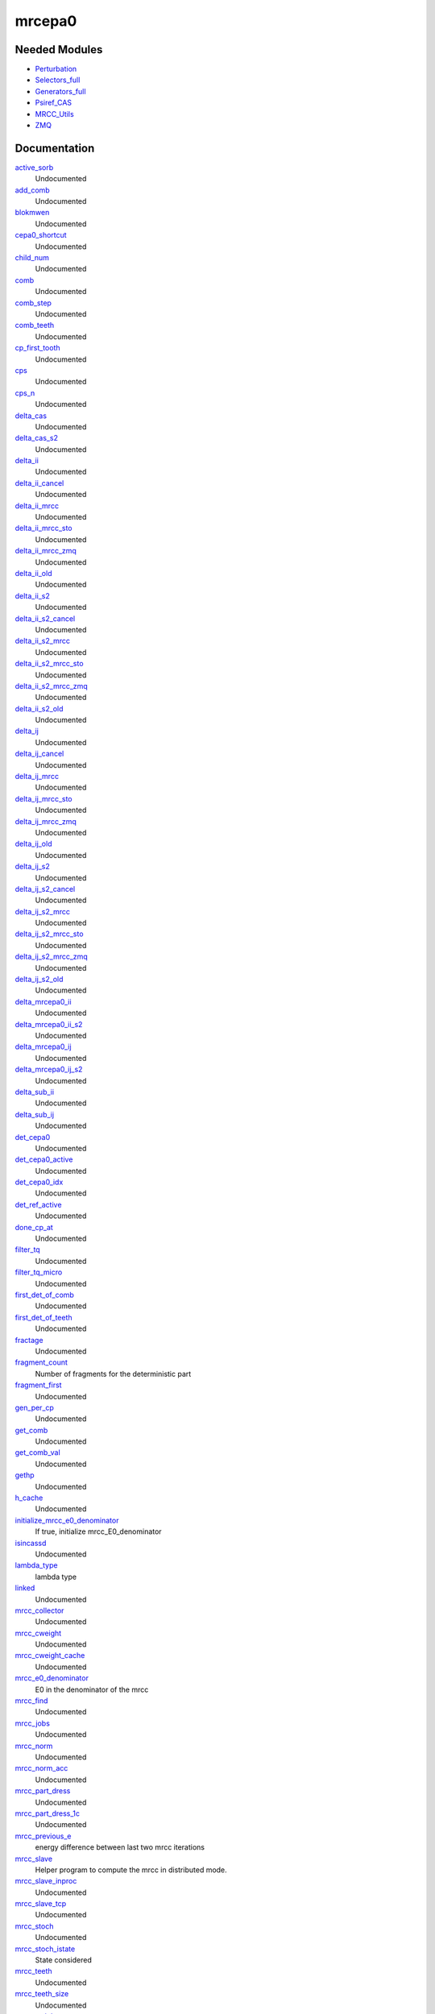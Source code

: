 =======
mrcepa0
=======

Needed Modules
==============
.. Do not edit this section It was auto-generated
.. by the `update_README.py` script.


.. image:: tree_dependency.png

* `Perturbation <http://github.com/LCPQ/quantum_package/tree/master/plugins/Perturbation>`_
* `Selectors_full <http://github.com/LCPQ/quantum_package/tree/master/plugins/Selectors_full>`_
* `Generators_full <http://github.com/LCPQ/quantum_package/tree/master/plugins/Generators_full>`_
* `Psiref_CAS <http://github.com/LCPQ/quantum_package/tree/master/plugins/Psiref_CAS>`_
* `MRCC_Utils <http://github.com/LCPQ/quantum_package/tree/master/plugins/MRCC_Utils>`_
* `ZMQ <http://github.com/LCPQ/quantum_package/tree/master/src/ZMQ>`_

Documentation
=============
.. Do not edit this section It was auto-generated
.. by the `update_README.py` script.


`active_sorb <http://github.com/LCPQ/quantum_package/tree/master/plugins/mrcepa0/dressing.irp.f#L1082>`_
  Undocumented


`add_comb <http://github.com/LCPQ/quantum_package/tree/master/plugins/mrcepa0/mrcc_stoch_routines.irp.f#L538>`_
  Undocumented


`blokmwen <http://github.com/LCPQ/quantum_package/tree/master/plugins/mrcepa0/dressing.irp.f#L1086>`_
  Undocumented


`cepa0_shortcut <http://github.com/LCPQ/quantum_package/tree/master/plugins/mrcepa0/dressing.irp.f#L1078>`_
  Undocumented


`child_num <http://github.com/LCPQ/quantum_package/tree/master/plugins/mrcepa0/dressing.irp.f#L1088>`_
  Undocumented


`comb <http://github.com/LCPQ/quantum_package/tree/master/plugins/mrcepa0/mrcc_stoch_routines.irp.f#L398>`_
  Undocumented


`comb_step <http://github.com/LCPQ/quantum_package/tree/master/plugins/mrcepa0/mrcc_stoch_routines.irp.f#L570>`_
  Undocumented


`comb_teeth <http://github.com/LCPQ/quantum_package/tree/master/plugins/mrcepa0/mrcc_stoch_routines.irp.f#L379>`_
  Undocumented


`cp_first_tooth <http://github.com/LCPQ/quantum_package/tree/master/plugins/mrcepa0/mrcc_stoch_routines.irp.f#L393>`_
  Undocumented


`cps <http://github.com/LCPQ/quantum_package/tree/master/plugins/mrcepa0/mrcc_stoch_routines.irp.f#L395>`_
  Undocumented


`cps_n <http://github.com/LCPQ/quantum_package/tree/master/plugins/mrcepa0/mrcc_stoch_routines.irp.f#L392>`_
  Undocumented


`delta_cas <http://github.com/LCPQ/quantum_package/tree/master/plugins/mrcepa0/dressing.irp.f#L1250>`_
  Undocumented


`delta_cas_s2 <http://github.com/LCPQ/quantum_package/tree/master/plugins/mrcepa0/dressing.irp.f#L1251>`_
  Undocumented


`delta_ii <http://github.com/LCPQ/quantum_package/tree/master/plugins/mrcepa0/dressing.irp.f#L946>`_
  Undocumented


`delta_ii_cancel <http://github.com/LCPQ/quantum_package/tree/master/plugins/mrcepa0/dressing.irp.f#L200>`_
  Undocumented


`delta_ii_mrcc <http://github.com/LCPQ/quantum_package/tree/master/plugins/mrcepa0/dressing.irp.f#L272>`_
  Undocumented


`delta_ii_mrcc_sto <http://github.com/LCPQ/quantum_package/tree/master/plugins/mrcepa0/dressing.irp.f#L78>`_
  Undocumented


`delta_ii_mrcc_zmq <http://github.com/LCPQ/quantum_package/tree/master/plugins/mrcepa0/dressing.irp.f#L904>`_
  Undocumented


`delta_ii_old <http://github.com/LCPQ/quantum_package/tree/master/plugins/mrcepa0/dressing_slave.irp.f#L499>`_
  Undocumented


`delta_ii_s2 <http://github.com/LCPQ/quantum_package/tree/master/plugins/mrcepa0/dressing.irp.f#L948>`_
  Undocumented


`delta_ii_s2_cancel <http://github.com/LCPQ/quantum_package/tree/master/plugins/mrcepa0/dressing.irp.f#L202>`_
  Undocumented


`delta_ii_s2_mrcc <http://github.com/LCPQ/quantum_package/tree/master/plugins/mrcepa0/dressing.irp.f#L274>`_
  Undocumented


`delta_ii_s2_mrcc_sto <http://github.com/LCPQ/quantum_package/tree/master/plugins/mrcepa0/dressing.irp.f#L80>`_
  Undocumented


`delta_ii_s2_mrcc_zmq <http://github.com/LCPQ/quantum_package/tree/master/plugins/mrcepa0/dressing.irp.f#L906>`_
  Undocumented


`delta_ii_s2_old <http://github.com/LCPQ/quantum_package/tree/master/plugins/mrcepa0/dressing_slave.irp.f#L501>`_
  Undocumented


`delta_ij <http://github.com/LCPQ/quantum_package/tree/master/plugins/mrcepa0/dressing.irp.f#L945>`_
  Undocumented


`delta_ij_cancel <http://github.com/LCPQ/quantum_package/tree/master/plugins/mrcepa0/dressing.irp.f#L199>`_
  Undocumented


`delta_ij_mrcc <http://github.com/LCPQ/quantum_package/tree/master/plugins/mrcepa0/dressing.irp.f#L271>`_
  Undocumented


`delta_ij_mrcc_sto <http://github.com/LCPQ/quantum_package/tree/master/plugins/mrcepa0/dressing.irp.f#L77>`_
  Undocumented


`delta_ij_mrcc_zmq <http://github.com/LCPQ/quantum_package/tree/master/plugins/mrcepa0/dressing.irp.f#L903>`_
  Undocumented


`delta_ij_old <http://github.com/LCPQ/quantum_package/tree/master/plugins/mrcepa0/dressing_slave.irp.f#L498>`_
  Undocumented


`delta_ij_s2 <http://github.com/LCPQ/quantum_package/tree/master/plugins/mrcepa0/dressing.irp.f#L947>`_
  Undocumented


`delta_ij_s2_cancel <http://github.com/LCPQ/quantum_package/tree/master/plugins/mrcepa0/dressing.irp.f#L201>`_
  Undocumented


`delta_ij_s2_mrcc <http://github.com/LCPQ/quantum_package/tree/master/plugins/mrcepa0/dressing.irp.f#L273>`_
  Undocumented


`delta_ij_s2_mrcc_sto <http://github.com/LCPQ/quantum_package/tree/master/plugins/mrcepa0/dressing.irp.f#L79>`_
  Undocumented


`delta_ij_s2_mrcc_zmq <http://github.com/LCPQ/quantum_package/tree/master/plugins/mrcepa0/dressing.irp.f#L905>`_
  Undocumented


`delta_ij_s2_old <http://github.com/LCPQ/quantum_package/tree/master/plugins/mrcepa0/dressing_slave.irp.f#L500>`_
  Undocumented


`delta_mrcepa0_ii <http://github.com/LCPQ/quantum_package/tree/master/plugins/mrcepa0/dressing.irp.f#L1356>`_
  Undocumented


`delta_mrcepa0_ii_s2 <http://github.com/LCPQ/quantum_package/tree/master/plugins/mrcepa0/dressing.irp.f#L1358>`_
  Undocumented


`delta_mrcepa0_ij <http://github.com/LCPQ/quantum_package/tree/master/plugins/mrcepa0/dressing.irp.f#L1355>`_
  Undocumented


`delta_mrcepa0_ij_s2 <http://github.com/LCPQ/quantum_package/tree/master/plugins/mrcepa0/dressing.irp.f#L1357>`_
  Undocumented


`delta_sub_ii <http://github.com/LCPQ/quantum_package/tree/master/plugins/mrcepa0/dressing.irp.f#L1473>`_
  Undocumented


`delta_sub_ij <http://github.com/LCPQ/quantum_package/tree/master/plugins/mrcepa0/dressing.irp.f#L1472>`_
  Undocumented


`det_cepa0 <http://github.com/LCPQ/quantum_package/tree/master/plugins/mrcepa0/dressing.irp.f#L1083>`_
  Undocumented


`det_cepa0_active <http://github.com/LCPQ/quantum_package/tree/master/plugins/mrcepa0/dressing.irp.f#L1080>`_
  Undocumented


`det_cepa0_idx <http://github.com/LCPQ/quantum_package/tree/master/plugins/mrcepa0/dressing.irp.f#L1079>`_
  Undocumented


`det_ref_active <http://github.com/LCPQ/quantum_package/tree/master/plugins/mrcepa0/dressing.irp.f#L1081>`_
  Undocumented


`done_cp_at <http://github.com/LCPQ/quantum_package/tree/master/plugins/mrcepa0/mrcc_stoch_routines.irp.f#L394>`_
  Undocumented


`filter_tq <http://github.com/LCPQ/quantum_package/tree/master/plugins/mrcepa0/dressing.irp.f#L1601>`_
  Undocumented


`filter_tq_micro <http://github.com/LCPQ/quantum_package/tree/master/plugins/mrcepa0/dressing.irp.f#L1657>`_
  Undocumented


`first_det_of_comb <http://github.com/LCPQ/quantum_package/tree/master/plugins/mrcepa0/mrcc_stoch_routines.irp.f#L572>`_
  Undocumented


`first_det_of_teeth <http://github.com/LCPQ/quantum_package/tree/master/plugins/mrcepa0/mrcc_stoch_routines.irp.f#L571>`_
  Undocumented


`fractage <http://github.com/LCPQ/quantum_package/tree/master/plugins/mrcepa0/mrcc_stoch_routines.irp.f#L569>`_
  Undocumented


`fragment_count <http://github.com/LCPQ/quantum_package/tree/master/plugins/mrcepa0/run_mrcc_slave.irp.f#L2>`_
  Number of fragments for the deterministic part


`fragment_first <http://github.com/LCPQ/quantum_package/tree/master/plugins/mrcepa0/mrcc_stoch_routines.irp.f#L1>`_
  Undocumented


`gen_per_cp <http://github.com/LCPQ/quantum_package/tree/master/plugins/mrcepa0/mrcc_stoch_routines.irp.f#L378>`_
  Undocumented


`get_comb <http://github.com/LCPQ/quantum_package/tree/master/plugins/mrcepa0/mrcc_stoch_routines.irp.f#L521>`_
  Undocumented


`get_comb_val <http://github.com/LCPQ/quantum_package/tree/master/plugins/mrcepa0/mrcc_stoch_routines.irp.f#L492>`_
  Undocumented


`gethp <http://github.com/LCPQ/quantum_package/tree/master/plugins/mrcepa0/dressing.irp.f#L1318>`_
  Undocumented


`h_cache <http://github.com/LCPQ/quantum_package/tree/master/plugins/mrcepa0/dressing.irp.f#L1587>`_
  Undocumented


`initialize_mrcc_e0_denominator <http://github.com/LCPQ/quantum_package/tree/master/plugins/mrcepa0/energy.irp.f#L1>`_
  If true, initialize mrcc_E0_denominator


`isincassd <http://github.com/LCPQ/quantum_package/tree/master/plugins/mrcepa0/dressing.irp.f#L1286>`_
  Undocumented


`lambda_type <http://github.com/LCPQ/quantum_package/tree/master/plugins/mrcepa0/ezfio_interface.irp.f#L108>`_
  lambda type


`linked <http://github.com/LCPQ/quantum_package/tree/master/plugins/mrcepa0/dressing.irp.f#L1085>`_
  Undocumented


`mrcc_collector <http://github.com/LCPQ/quantum_package/tree/master/plugins/mrcepa0/mrcc_stoch_routines.irp.f#L138>`_
  Undocumented


`mrcc_cweight <http://github.com/LCPQ/quantum_package/tree/master/plugins/mrcepa0/mrcc_stoch_routines.irp.f#L567>`_
  Undocumented


`mrcc_cweight_cache <http://github.com/LCPQ/quantum_package/tree/master/plugins/mrcepa0/mrcc_stoch_routines.irp.f#L568>`_
  Undocumented


`mrcc_e0_denominator <http://github.com/LCPQ/quantum_package/tree/master/plugins/mrcepa0/energy.irp.f#L9>`_
  E0 in the denominator of the mrcc


`mrcc_find <http://github.com/LCPQ/quantum_package/tree/master/plugins/mrcepa0/mrcc_stoch_routines.irp.f#L351>`_
  Undocumented


`mrcc_jobs <http://github.com/LCPQ/quantum_package/tree/master/plugins/mrcepa0/mrcc_stoch_routines.irp.f#L397>`_
  Undocumented


`mrcc_norm <http://github.com/LCPQ/quantum_package/tree/master/plugins/mrcepa0/dressing.irp.f#L9>`_
  Undocumented


`mrcc_norm_acc <http://github.com/LCPQ/quantum_package/tree/master/plugins/mrcepa0/dressing.irp.f#L8>`_
  Undocumented


`mrcc_part_dress <http://github.com/LCPQ/quantum_package/tree/master/plugins/mrcepa0/dressing.irp.f#L332>`_
  Undocumented


`mrcc_part_dress_1c <http://github.com/LCPQ/quantum_package/tree/master/plugins/mrcepa0/dressing.irp.f#L614>`_
  Undocumented


`mrcc_previous_e <http://github.com/LCPQ/quantum_package/tree/master/plugins/mrcepa0/dressing.irp.f#L894>`_
  energy difference between last two mrcc iterations


`mrcc_slave <http://github.com/LCPQ/quantum_package/tree/master/plugins/mrcepa0/mrcc_slave.irp.f#L1>`_
  Helper program to compute the mrcc in distributed mode.


`mrcc_slave_inproc <http://github.com/LCPQ/quantum_package/tree/master/plugins/mrcepa0/mrcc_stoch_routines.irp.f#L129>`_
  Undocumented


`mrcc_slave_tcp <http://github.com/LCPQ/quantum_package/tree/master/plugins/mrcepa0/mrcc_slave.irp.f#L68>`_
  Undocumented


`mrcc_stoch <http://github.com/LCPQ/quantum_package/tree/master/plugins/mrcepa0/mrcc_stoch.irp.f#L1>`_
  Undocumented


`mrcc_stoch_istate <http://github.com/LCPQ/quantum_package/tree/master/plugins/mrcepa0/mrcc_stoch_routines.irp.f#L7>`_
  State considered


`mrcc_teeth <http://github.com/LCPQ/quantum_package/tree/master/plugins/mrcepa0/dressing.irp.f#L11>`_
  Undocumented


`mrcc_teeth_size <http://github.com/LCPQ/quantum_package/tree/master/plugins/mrcepa0/dressing.irp.f#L10>`_
  Undocumented


`mrcc_weight <http://github.com/LCPQ/quantum_package/tree/master/plugins/mrcepa0/mrcc_stoch_routines.irp.f#L565>`_
  Undocumented


`mrcc_weight_inv <http://github.com/LCPQ/quantum_package/tree/master/plugins/mrcepa0/mrcc_stoch_routines.irp.f#L566>`_
  Undocumented


`mrcc_workload <http://github.com/LCPQ/quantum_package/tree/master/plugins/mrcepa0/run_mrcc_slave.irp.f#L235>`_
  Undocumented


`mrcepa0 <http://github.com/LCPQ/quantum_package/tree/master/plugins/mrcepa0/mrcepa0.irp.f#L1>`_
  Undocumented


`mrsc2 <http://github.com/LCPQ/quantum_package/tree/master/plugins/mrcepa0/mrsc2.irp.f#L1>`_
  Undocumented


`mrsc2_dressing_collector <http://github.com/LCPQ/quantum_package/tree/master/plugins/mrcepa0/dressing_slave.irp.f#L405>`_
  Collects results from the AO integral calculation


`mrsc2_dressing_slave <http://github.com/LCPQ/quantum_package/tree/master/plugins/mrcepa0/dressing_slave.irp.f#L20>`_
  Task for parallel MR-SC2


`mrsc2_dressing_slave_inproc <http://github.com/LCPQ/quantum_package/tree/master/plugins/mrcepa0/dressing_slave.irp.f#L11>`_
  Task for parallel MR-SC2


`mrsc2_dressing_slave_tcp <http://github.com/LCPQ/quantum_package/tree/master/plugins/mrcepa0/dressing_slave.irp.f#L1>`_
  Task for parallel MR-SC2


`mrsc2sub <http://github.com/LCPQ/quantum_package/tree/master/plugins/mrcepa0/mrcc_zmq.irp.f#L1>`_
  Undocumented


`n_cp <http://github.com/LCPQ/quantum_package/tree/master/plugins/mrcepa0/mrcc_stoch_routines.irp.f#L391>`_
  Undocumented


`n_cps_max <http://github.com/LCPQ/quantum_package/tree/master/plugins/mrcepa0/mrcc_stoch_routines.irp.f#L380>`_
  Undocumented


`n_it_max_dressed_ci <http://github.com/LCPQ/quantum_package/tree/master/plugins/mrcepa0/ezfio_interface.irp.f#L74>`_
  Maximum number of dressed CI iterations


`n_mrcc_jobs <http://github.com/LCPQ/quantum_package/tree/master/plugins/mrcepa0/mrcc_stoch_routines.irp.f#L396>`_
  Undocumented


`n_mrcc_teeth <http://github.com/LCPQ/quantum_package/tree/master/plugins/mrcepa0/dressing.irp.f#L4>`_
  Undocumented


`nlink <http://github.com/LCPQ/quantum_package/tree/master/plugins/mrcepa0/dressing.irp.f#L1084>`_
  Undocumented


`perturbative_triples <http://github.com/LCPQ/quantum_package/tree/master/plugins/mrcepa0/ezfio_interface.irp.f#L6>`_
  Compute perturbative contribution of the Triples


`print_cas_coefs <http://github.com/LCPQ/quantum_package/tree/master/plugins/mrcepa0/mrcepa0_general.irp.f#L71>`_
  Undocumented


`provide_everything <http://github.com/LCPQ/quantum_package/tree/master/plugins/mrcepa0/mrcc_slave.irp.f#L15>`_
  Undocumented


`pull_mrcc_results <http://github.com/LCPQ/quantum_package/tree/master/plugins/mrcepa0/run_mrcc_slave.irp.f#L185>`_
  Undocumented


`pull_mrsc2_results <http://github.com/LCPQ/quantum_package/tree/master/plugins/mrcepa0/dressing_slave.irp.f#L327>`_
  Push integrals in the push socket


`push_mrcc_results <http://github.com/LCPQ/quantum_package/tree/master/plugins/mrcepa0/run_mrcc_slave.irp.f#L140>`_
  Undocumented


`push_mrsc2_results <http://github.com/LCPQ/quantum_package/tree/master/plugins/mrcepa0/dressing_slave.irp.f#L219>`_
  Push integrals in the push socket


`run <http://github.com/LCPQ/quantum_package/tree/master/plugins/mrcepa0/mrcepa0_general.irp.f#L3>`_
  Undocumented


`run_mrcc_slave <http://github.com/LCPQ/quantum_package/tree/master/plugins/mrcepa0/run_mrcc_slave.irp.f#L11>`_
  Undocumented


`run_pt2 <http://github.com/LCPQ/quantum_package/tree/master/plugins/mrcepa0/mrcepa0_general.irp.f#L200>`_
  Undocumented


`run_pt2_old <http://github.com/LCPQ/quantum_package/tree/master/plugins/mrcepa0/mrcepa0_general.irp.f#L88>`_
  Undocumented


`run_wf <http://github.com/LCPQ/quantum_package/tree/master/plugins/mrcepa0/mrcc_slave.irp.f#L19>`_
  Undocumented


`s2_cache <http://github.com/LCPQ/quantum_package/tree/master/plugins/mrcepa0/dressing.irp.f#L1588>`_
  Undocumented


`searchance <http://github.com/LCPQ/quantum_package/tree/master/plugins/mrcepa0/dressing.irp.f#L1087>`_
  Undocumented


`set_det_bit <http://github.com/LCPQ/quantum_package/tree/master/plugins/mrcepa0/dressing.irp.f#L1575>`_
  Undocumented


`thresh_dressed_ci <http://github.com/LCPQ/quantum_package/tree/master/plugins/mrcepa0/ezfio_interface.irp.f#L40>`_
  Threshold on the convergence of the dressed CI energy


`tooth_of_det <http://github.com/LCPQ/quantum_package/tree/master/plugins/mrcepa0/mrcc_stoch_routines.irp.f#L573>`_
  Undocumented


`zmq_mrcc <http://github.com/LCPQ/quantum_package/tree/master/plugins/mrcepa0/mrcc_stoch_routines.irp.f#L15>`_
  Undocumented

